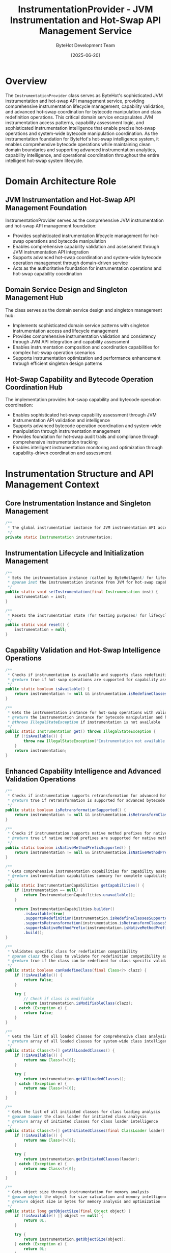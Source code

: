 #+TITLE: InstrumentationProvider - JVM Instrumentation and Hot-Swap API Management Service
#+AUTHOR: ByteHot Development Team
#+DATE: [2025-06-20]

* Overview

The ~InstrumentationProvider~ class serves as ByteHot's sophisticated JVM instrumentation and hot-swap API management service, providing comprehensive instrumentation lifecycle management, capability validation, and advanced hot-swap coordination for bytecode manipulation and class redefinition operations. This critical domain service encapsulates JVM instrumentation access patterns, capability assessment logic, and sophisticated instrumentation intelligence that enable precise hot-swap operations and system-wide bytecode manipulation coordination. As the instrumentation foundation for ByteHot's hot-swap intelligence system, it enables comprehensive bytecode operations while maintaining clean domain boundaries and supporting advanced instrumentation analytics, capability intelligence, and operational coordination throughout the entire intelligent hot-swap system lifecycle.

* Domain Architecture Role

** JVM Instrumentation and Hot-Swap API Management Foundation
InstrumentationProvider serves as the comprehensive JVM instrumentation and hot-swap API management foundation:
- Provides sophisticated instrumentation lifecycle management for hot-swap operations and bytecode manipulation
- Enables comprehensive capability validation and assessment through JVM instrumentation API integration
- Supports advanced hot-swap coordination and system-wide bytecode operation management through domain-driven service
- Acts as the authoritative foundation for instrumentation operations and hot-swap capability coordination

** Domain Service Design and Singleton Management Hub
The class serves as the domain service design and singleton management hub:
- Implements sophisticated domain service patterns with singleton instrumentation access and lifecycle management
- Provides comprehensive instrumentation validation and consistency through JVM API integration and capability assessment
- Enables instrumentation composition and coordination capabilities for complex hot-swap operation scenarios
- Supports instrumentation optimization and performance enhancement through efficient singleton design patterns

** Hot-Swap Capability and Bytecode Operation Coordination Hub
The implementation provides hot-swap capability and bytecode operation coordination:
- Enables sophisticated hot-swap capability assessment through JVM instrumentation API validation and intelligence
- Supports advanced bytecode operation coordination and system-wide manipulation through instrumentation management
- Provides foundation for hot-swap audit trails and compliance through comprehensive instrumentation tracking
- Enables intelligent instrumentation monitoring and optimization through capability-driven coordination and assessment

* Instrumentation Structure and API Management Context

** Core Instrumentation Instance and Singleton Management
#+BEGIN_SRC java :tangle ../bytehot/src/main/java/org/acmsl/bytehot/domain/InstrumentationProvider.java
/**
 * The global instrumentation instance for JVM instrumentation API access
 */
private static Instrumentation instrumentation;
#+END_SRC

** Instrumentation Lifecycle and Initialization Management
#+BEGIN_SRC java :tangle ../bytehot/src/main/java/org/acmsl/bytehot/domain/InstrumentationProvider.java
/**
 * Sets the instrumentation instance (called by ByteHotAgent) for lifecycle initialization
 * @param inst the instrumentation instance from JVM for hot-swap capability establishment
 */
public static void setInstrumentation(final Instrumentation inst) {
    instrumentation = inst;
}

/**
 * Resets the instrumentation state (for testing purposes) for lifecycle management
 */
public static void reset() {
    instrumentation = null;
}
#+END_SRC

** Capability Validation and Hot-Swap Intelligence Operations
#+BEGIN_SRC java :tangle ../bytehot/src/main/java/org/acmsl/bytehot/domain/InstrumentationProvider.java
/**
 * Checks if instrumentation is available and supports class redefinition
 * @return true if hot-swap operations are supported for capability assessment
 */
public static boolean isAvailable() {
    return instrumentation != null && instrumentation.isRedefineClassesSupported();
}

/**
 * Gets the instrumentation instance for hot-swap operations with validation
 * @return the instrumentation instance for bytecode manipulation and hot-swap operations
 * @throws IllegalStateException if instrumentation is not available
 */
public static Instrumentation get() throws IllegalStateException {
    if (!isAvailable()) {
        throw new IllegalStateException("Instrumentation not available or does not support class redefinition");
    }
    return instrumentation;
}
#+END_SRC

** Enhanced Capability Intelligence and Advanced Validation Operations
#+BEGIN_SRC java :tangle ../bytehot/src/main/java/org/acmsl/bytehot/domain/InstrumentationProvider.java
/**
 * Checks if instrumentation supports retransformation for advanced hot-swap capabilities
 * @return true if retransformation is supported for advanced bytecode operations
 */
public static boolean isRetransformationSupported() {
    return instrumentation != null && instrumentation.isRetransformClassesSupported();
}

/**
 * Checks if instrumentation supports native method prefixes for native integration
 * @return true if native method prefixes are supported for native method integration
 */
public static boolean isNativeMethodPrefixSupported() {
    return instrumentation != null && instrumentation.isNativeMethodPrefixSupported();
}

/**
 * Gets comprehensive instrumentation capabilities for capability assessment
 * @return instrumentation capabilities summary for complete capability intelligence
 */
public static InstrumentationCapabilities getCapabilities() {
    if (instrumentation == null) {
        return InstrumentationCapabilities.unavailable();
    }
    
    return InstrumentationCapabilities.builder()
        .isAvailable(true)
        .supportsRedefinition(instrumentation.isRedefineClassesSupported())
        .supportsRetransformation(instrumentation.isRetransformClassesSupported())
        .supportsNativeMethodPrefix(instrumentation.isNativeMethodPrefixSupported())
        .build();
}

/**
 * Validates specific class for redefinition compatibility
 * @param clazz the class to validate for redefinition compatibility assessment
 * @return true if the class can be redefined for class-specific validation
 */
public static boolean canRedefineClass(final Class<?> clazz) {
    if (!isAvailable()) {
        return false;
    }
    
    try {
        // Check if class is modifiable
        return instrumentation.isModifiableClass(clazz);
    } catch (Exception e) {
        return false;
    }
}

/**
 * Gets the list of all loaded classes for comprehensive class analysis
 * @return array of all loaded classes for system-wide class intelligence
 */
public static Class<?>[] getAllLoadedClasses() {
    if (!isAvailable()) {
        return new Class<?>[0];
    }
    
    try {
        return instrumentation.getAllLoadedClasses();
    } catch (Exception e) {
        return new Class<?>[0];
    }
}

/**
 * Gets the list of all initiated classes for class loading analysis
 * @param loader the class loader for initiated class analysis
 * @return array of initiated classes for class loader intelligence
 */
public static Class<?>[] getInitiatedClasses(final ClassLoader loader) {
    if (!isAvailable()) {
        return new Class<?>[0];
    }
    
    try {
        return instrumentation.getInitiatedClasses(loader);
    } catch (Exception e) {
        return new Class<?>[0];
    }
}

/**
 * Gets object size through instrumentation for memory analysis
 * @param object the object for size calculation and memory intelligence
 * @return object size in bytes for memory analysis and optimization
 */
public static long getObjectSize(final Object object) {
    if (!isAvailable() || object == null) {
        return 0L;
    }
    
    try {
        return instrumentation.getObjectSize(object);
    } catch (Exception e) {
        return 0L;
    }
}

/**
 * Validates instrumentation state for comprehensive health assessment
 * @return validation result with instrumentation health and capability status
 */
public static InstrumentationValidationResult validateInstrumentation() {
    java.util.List<String> issues = new java.util.ArrayList<>();
    java.util.List<String> warnings = new java.util.ArrayList<>();
    
    if (instrumentation == null) {
        issues.add("Instrumentation instance is null - agent may not be attached");
        return InstrumentationValidationResult.builder()
            .isValid(false)
            .issues(issues)
            .warnings(warnings)
            .capabilities(InstrumentationCapabilities.unavailable())
            .build();
    }
    
    if (!instrumentation.isRedefineClassesSupported()) {
        issues.add("Class redefinition is not supported by this JVM");
    }
    
    if (!instrumentation.isRetransformClassesSupported()) {
        warnings.add("Class retransformation is not supported - some advanced features may be limited");
    }
    
    try {
        int loadedClassCount = instrumentation.getAllLoadedClasses().length;
        if (loadedClassCount == 0) {
            warnings.add("No loaded classes detected - this may indicate instrumentation issues");
        }
    } catch (Exception e) {
        warnings.add("Unable to retrieve loaded classes: " + e.getMessage());
    }
    
    return InstrumentationValidationResult.builder()
        .isValid(issues.isEmpty())
        .issues(issues)
        .warnings(warnings)
        .capabilities(getCapabilities())
        .build();
}
#+END_SRC

** Instrumentation Analytics and Intelligence Value Objects
#+BEGIN_SRC java :tangle ../bytehot/src/main/java/org/acmsl/bytehot/domain/InstrumentationProvider.java
/**
 * Instrumentation capabilities summary for comprehensive capability intelligence
 */
@lombok.Builder
@lombok.EqualsAndHashCode
@lombok.ToString
@lombok.Getter
public static class InstrumentationCapabilities {
    /**
     * Whether instrumentation is available
     */
    private final boolean isAvailable;
    
    /**
     * Whether class redefinition is supported
     */
    private final boolean supportsRedefinition;
    
    /**
     * Whether class retransformation is supported
     */
    private final boolean supportsRetransformation;
    
    /**
     * Whether native method prefixes are supported
     */
    private final boolean supportsNativeMethodPrefix;
    
    /**
     * Creates capabilities for unavailable instrumentation
     * @return capabilities indicating instrumentation unavailability
     */
    public static InstrumentationCapabilities unavailable() {
        return InstrumentationCapabilities.builder()
            .isAvailable(false)
            .supportsRedefinition(false)
            .supportsRetransformation(false)
            .supportsNativeMethodPrefix(false)
            .build();
    }
    
    /**
     * Checks if full hot-swap capabilities are available
     * @return true if all hot-swap capabilities are supported
     */
    public boolean hasFullHotSwapCapabilities() {
        return isAvailable && supportsRedefinition && supportsRetransformation;
    }
}

/**
 * Instrumentation validation result for health assessment and diagnostics
 */
@lombok.Builder
@lombok.EqualsAndHashCode
@lombok.ToString
@lombok.Getter
public static class InstrumentationValidationResult {
    /**
     * Whether instrumentation is valid and operational
     */
    private final boolean isValid;
    
    /**
     * List of validation issues
     */
    private final java.util.List<String> issues;
    
    /**
     * List of validation warnings
     */
    private final java.util.List<String> warnings;
    
    /**
     * Instrumentation capabilities
     */
    private final InstrumentationCapabilities capabilities;
}
#+END_SRC

* Instrumentation Intelligence and Hot-Swap Coordination

** Hot-Swap Capability Assessment and Validation Intelligence
The InstrumentationProvider enables sophisticated hot-swap capability assessment:
- **Capability Validation**: Comprehensive capability validation for hot-swap operation support and compatibility
- **Redefinition Support**: Class redefinition support validation for bytecode hot-swap operations
- **Retransformation Intelligence**: Retransformation capability assessment for advanced bytecode manipulation
- **Native Integration**: Native method prefix support for native code integration and coordination

** System Integration and JVM Coordination Intelligence
The instrumentation management supports comprehensive system integration:
- **JVM Integration**: Deep JVM integration through instrumentation API access and coordination
- **Agent Coordination**: Agent coordination and lifecycle management for instrumentation establishment
- **Class Loading Intelligence**: Class loading analysis and intelligence through instrumentation access
- **Memory Analysis**: Memory analysis and optimization through instrumentation-based object size calculation

** Performance and Operational Intelligence
The instrumentation provides performance and operational intelligence:
- **Performance Assessment**: Performance assessment through instrumentation capability and operational analysis
- **Health Monitoring**: Health monitoring and validation for instrumentation operational status
- **Capability Intelligence**: Capability intelligence for system optimization and feature enablement
- **Operational Coordination**: Operational coordination through instrumentation state management and validation

* Integration with ByteHot Hot-Swap Infrastructure

** Hot-Swap Operation Integration
InstrumentationProvider integrates with ByteHot's hot-swap systems:
- Provide comprehensive instrumentation access for hot-swap operations and bytecode manipulation
- Enable sophisticated capability validation and assessment for hot-swap operation support
- Support advanced hot-swap coordination and system-wide bytecode operation management
- Provide foundation for hot-swap audit trails and operational intelligence

** Bytecode Manipulation Integration
The class coordinates with bytecode manipulation systems:
- **Class Redefinition**: Class redefinition coordination through instrumentation API integration
- **Bytecode Validation**: Bytecode validation support through instrumentation capability assessment
- **Transformation Management**: Transformation management for advanced bytecode manipulation operations
- **Operation Coordination**: Operation coordination for system-wide bytecode manipulation and hot-swap

** Agent and Lifecycle Integration
The implementation supports agent and lifecycle integration:
- **Agent Initialization**: Agent initialization coordination for instrumentation establishment and lifecycle
- **Capability Discovery**: Capability discovery and assessment during agent initialization and setup
- **State Management**: State management for instrumentation lifecycle and operational coordination
- **Health Monitoring**: Health monitoring integration for instrumentation operational status and validation

* Advanced Instrumentation Features and Intelligence

** Enterprise Instrumentation Management
The instrumentation enables enterprise instrumentation management:
- **Multi-JVM Coordination**: Multi-JVM instrumentation coordination for distributed hot-swap operations
- **Enterprise Integration**: Enterprise integration patterns for large-scale instrumentation management
- **Security Intelligence**: Security intelligence for instrumentation access control and validation
- **Compliance Monitoring**: Compliance monitoring for instrumentation usage and operational audit trails

** Performance and Optimization Intelligence
The implementation supports performance optimization:
- **Performance Profiling**: Performance profiling through instrumentation API access and analysis
- **Memory Intelligence**: Memory intelligence and optimization through instrumentation-based analysis
- **Operational Optimization**: Operational optimization through instrumentation capability assessment and tuning
- **Resource Management**: Resource management for instrumentation operations and system coordination

** Machine Learning and Advanced Analytics
The class provides machine learning integration opportunities:
- **Performance Prediction**: Performance prediction through instrumentation analytics and operational intelligence
- **Capability Optimization**: Capability optimization through machine learning-driven instrumentation management
- **Anomaly Detection**: Anomaly detection for instrumentation operational patterns and performance assessment
- **Predictive Maintenance**: Predictive maintenance for instrumentation health and operational optimization

* Testing and Validation Strategies

** Instrumentation Availability Testing
#+begin_src java
@Test
void shouldManageInstrumentationLifecycle() {
    // Given: Clean instrumentation state
    InstrumentationProvider.reset();
    assertThat(InstrumentationProvider.isAvailable()).isFalse();
    
    // When: Setting instrumentation
    Instrumentation mockInstrumentation = createMockInstrumentation();
    InstrumentationProvider.setInstrumentation(mockInstrumentation);
    
    // Then: Should be available with capabilities
    assertThat(InstrumentationProvider.isAvailable()).isTrue();
    Instrumentation retrieved = InstrumentationProvider.get();
    assertThat(retrieved).isEqualTo(mockInstrumentation);
}
#+begin_src

** Capability Assessment Testing
#+begin_src java
@Test
void shouldAssessInstrumentationCapabilities() {
    // Given: Instrumentation with various capabilities
    Instrumentation instrumentation = createInstrumentationWithCapabilities();
    InstrumentationProvider.setInstrumentation(instrumentation);
    
    // When: Assessing capabilities
    InstrumentationCapabilities capabilities = InstrumentationProvider.getCapabilities();
    boolean canRedefine = InstrumentationProvider.canRedefineClass(String.class);
    InstrumentationValidationResult validation = InstrumentationProvider.validateInstrumentation();
    
    // Then: Should provide comprehensive capability assessment
    assertThat(capabilities.isAvailable()).isTrue();
    assertThat(capabilities.supportsRedefinition()).isTrue();
    assertThat(canRedefine).isTrue();
    assertThat(validation.isValid()).isTrue();
}
#+begin_src

** Error Handling Testing
#+begin_src java
@Test
void shouldHandleInstrumentationErrors() {
    // Given: No instrumentation available
    InstrumentationProvider.reset();
    
    // When: Attempting to access instrumentation
    assertThatThrownBy(() -> InstrumentationProvider.get())
        .isInstanceOf(IllegalStateException.class)
        .hasMessageContaining("Instrumentation not available");
    
    // Then: Should handle gracefully
    assertThat(InstrumentationProvider.getAllLoadedClasses()).isEmpty();
    assertThat(InstrumentationProvider.getObjectSize(new Object())).isEqualTo(0L);
}
#+begin_src

* Integration with JVM and Agent Systems

** JVM Agent Integration
The class integrates with JVM agent systems:
- **Agent Attachment**: Agent attachment coordination for instrumentation establishment and initialization
- **Premain Integration**: Premain method integration for agent-based instrumentation setup
- **Agentmain Integration**: Agentmain method integration for dynamic agent attachment and instrumentation
- **Lifecycle Coordination**: Lifecycle coordination for agent and instrumentation management

** JVM Platform Integration
The implementation supports JVM platform integration:
- **Multi-JVM Support**: Multi-JVM support for distributed instrumentation and hot-swap coordination
- **Platform Compatibility**: Platform compatibility assessment for instrumentation capability validation
- **Version Intelligence**: Version intelligence for JVM capability assessment and optimization
- **Feature Detection**: Feature detection for instrumentation capability discovery and validation

** External Tool Integration
The class coordinates with external development tools:
- **IDE Integration**: IDE integration for development-time instrumentation and hot-swap coordination
- **Build Tool Integration**: Build tool integration for build-time instrumentation setup and validation
- **Monitoring Integration**: Monitoring tool integration for instrumentation health and performance tracking
- **Debugging Integration**: Debugging tool integration for instrumentation-based debugging and analysis

* Related Documentation

- [[ByteHotAgent.org][ByteHotAgent]]: Agent class that initializes this instrumentation provider
- [[HotSwapManager.org][HotSwapManager]]: Hot-swap manager using instrumentation capabilities
- [[BytecodeValidator.org][BytecodeValidator]]: Bytecode validation using instrumentation intelligence
- [[InstanceUpdater.org][InstanceUpdater]]: Instance updater using instrumentation for hot-swap
- [[ports/InstrumentationPort.org][InstrumentationPort]]: Port interface for instrumentation operations
- [[../flows/complete-hot-swap-flow.org][Complete Hot-Swap Flow]]: Hot-swap workflow using instrumentation

* Implementation Notes

** Design Patterns Applied
The class leverages several sophisticated design patterns:
- **Singleton Pattern**: Singleton instrumentation access with global state management
- **Domain Service Pattern**: Stateless domain service for instrumentation operations and coordination
- **Factory Method Pattern**: Factory methods for capability assessment and validation result construction
- **Strategy Pattern**: Support for different instrumentation validation and assessment strategies

** Domain-Driven Design Principles
The implementation follows strict DDD principles:
- **Rich Domain Services**: Comprehensive instrumentation behavior and intelligence beyond simple API access
- **Domain Intelligence**: Built-in domain intelligence for instrumentation capability assessment and validation
- **Infrastructure Independence**: Pure domain logic with minimal infrastructure dependencies
- **Ubiquitous Language**: Clear, business-focused naming and comprehensive documentation

** Future Enhancement Opportunities
The design supports future enhancements:
- **Dynamic Instrumentation**: Dynamic instrumentation management with runtime capability discovery
- **Advanced Validation**: Advanced validation with comprehensive compatibility checking and assessment
- **Distributed Coordination**: Distributed instrumentation coordination for multi-JVM hot-swap operations
- **AI-Driven Optimization**: AI-driven instrumentation optimization and performance enhancement

The InstrumentationProvider class provides ByteHot's essential JVM instrumentation and hot-swap API management foundation while maintaining comprehensive capability assessment, sophisticated validation intelligence, and extensibility for advanced instrumentation scenarios throughout the entire intelligent hot-swap system lifecycle.
